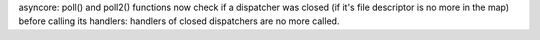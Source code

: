 asyncore: poll() and poll2() functions now check if a dispatcher was closed (if
it's file descriptor is no more in the map) before calling its handlers:
handlers of closed dispatchers are no more called.
